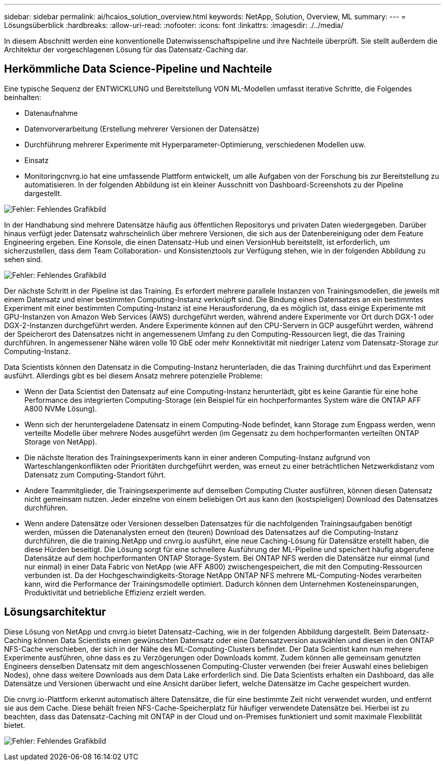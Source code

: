 ---
sidebar: sidebar 
permalink: ai/hcaios_solution_overview.html 
keywords: NetApp, Solution, Overview, ML 
summary:  
---
= Lösungsüberblick
:hardbreaks:
:allow-uri-read: 
:nofooter: 
:icons: font
:linkattrs: 
:imagesdir: ./../media/


[role="lead"]
In diesem Abschnitt werden eine konventionelle Datenwissenschaftspipeline und ihre Nachteile überprüft. Sie stellt außerdem die Architektur der vorgeschlagenen Lösung für das Datensatz-Caching dar.



== Herkömmliche Data Science-Pipeline und Nachteile

Eine typische Sequenz der ENTWICKLUNG und Bereitstellung VON ML-Modellen umfasst iterative Schritte, die Folgendes beinhalten:

* Datenaufnahme
* Datenvorverarbeitung (Erstellung mehrerer Versionen der Datensätze)
* Durchführung mehrerer Experimente mit Hyperparameter-Optimierung, verschiedenen Modellen usw.
* Einsatz
* Monitoringcnvrg.io hat eine umfassende Plattform entwickelt, um alle Aufgaben von der Forschung bis zur Bereitstellung zu automatisieren. In der folgenden Abbildung ist ein kleiner Ausschnitt von Dashboard-Screenshots zu der Pipeline dargestellt.


image:hcaios_image2.png["Fehler: Fehlendes Grafikbild"]

In der Handhabung sind mehrere Datensätze häufig aus öffentlichen Repositorys und privaten Daten wiedergegeben. Darüber hinaus verfügt jeder Datensatz wahrscheinlich über mehrere Versionen, die sich aus der Datenbereinigung oder dem Feature Engineering ergeben. Eine Konsole, die einen Datensatz-Hub und einen VersionHub bereitstellt, ist erforderlich, um sicherzustellen, dass dem Team Collaboration- und Konsistenztools zur Verfügung stehen, wie in der folgenden Abbildung zu sehen sind.

image:hcaios_image3.png["Fehler: Fehlendes Grafikbild"]

Der nächste Schritt in der Pipeline ist das Training. Es erfordert mehrere parallele Instanzen von Trainingsmodellen, die jeweils mit einem Datensatz und einer bestimmten Computing-Instanz verknüpft sind. Die Bindung eines Datensatzes an ein bestimmtes Experiment mit einer bestimmten Computing-Instanz ist eine Herausforderung, da es möglich ist, dass einige Experimente mit GPU-Instanzen von Amazon Web Services (AWS) durchgeführt werden, während andere Experimente vor Ort durch DGX-1 oder DGX-2-Instanzen durchgeführt werden. Andere Experimente können auf den CPU-Servern in GCP ausgeführt werden, während der Speicherort des Datensatzes nicht in angemessenem Umfang zu den Computing-Ressourcen liegt, die das Training durchführen. In angemessener Nähe wären volle 10 GbE oder mehr Konnektivität mit niedriger Latenz vom Datensatz-Storage zur Computing-Instanz.

Data Scientists können den Datensatz in die Computing-Instanz herunterladen, die das Training durchführt und das Experiment ausführt. Allerdings gibt es bei diesem Ansatz mehrere potenzielle Probleme:

* Wenn der Data Scientist den Datensatz auf eine Computing-Instanz herunterlädt, gibt es keine Garantie für eine hohe Performance des integrierten Computing-Storage (ein Beispiel für ein hochperformantes System wäre die ONTAP AFF A800 NVMe Lösung).
* Wenn sich der heruntergeladene Datensatz in einem Computing-Node befindet, kann Storage zum Engpass werden, wenn verteilte Modelle über mehrere Nodes ausgeführt werden (im Gegensatz zu dem hochperformanten verteilten ONTAP Storage von NetApp).
* Die nächste Iteration des Trainingsexperiments kann in einer anderen Computing-Instanz aufgrund von Warteschlangenkonflikten oder Prioritäten durchgeführt werden, was erneut zu einer beträchtlichen Netzwerkdistanz vom Datensatz zum Computing-Standort führt.
* Andere Teammitglieder, die Trainingsexperimente auf demselben Computing Cluster ausführen, können diesen Datensatz nicht gemeinsam nutzen. Jeder einzelne von einem beliebigen Ort aus kann den (kostspieligen) Download des Datensatzes durchführen.
* Wenn andere Datensätze oder Versionen desselben Datensatzes für die nachfolgenden Trainingsaufgaben benötigt werden, müssen die Datenanalysten erneut den (teuren) Download des Datensatzes auf die Computing-Instanz durchführen, die die training.NetApp und cnvrg.io ausführt, eine neue Caching-Lösung für Datensätze erstellt haben, die diese Hürden beseitigt. Die Lösung sorgt für eine schnellere Ausführung der ML-Pipeline und speichert häufig abgerufene Datensätze auf dem hochperformanten ONTAP Storage-System. Bei ONTAP NFS werden die Datensätze nur einmal (und nur einmal) in einer Data Fabric von NetApp (wie AFF A800) zwischengespeichert, die mit den Computing-Ressourcen verbunden ist. Da der Hochgeschwindigkeits-Storage NetApp ONTAP NFS mehrere ML-Computing-Nodes verarbeiten kann, wird die Performance der Trainingsmodelle optimiert. Dadurch können dem Unternehmen Kosteneinsparungen, Produktivität und betriebliche Effizienz erzielt werden.




== Lösungsarchitektur

Diese Lösung von NetApp und cnvrg.io bietet Datensatz-Caching, wie in der folgenden Abbildung dargestellt. Beim Datensatz-Caching können Data Scientists einen gewünschten Datensatz oder eine Datensatzversion auswählen und diesen in den ONTAP NFS-Cache verschieben, der sich in der Nähe des ML-Computing-Clusters befindet. Der Data Scientist kann nun mehrere Experimente ausführen, ohne dass es zu Verzögerungen oder Downloads kommt. Zudem können alle gemeinsam genutzten Engineers denselben Datensatz mit dem angeschlossenen Computing-Cluster verwenden (bei freier Auswahl eines beliebigen Nodes), ohne dass weitere Downloads aus dem Data Lake erforderlich sind. Die Data Scientists erhalten ein Dashboard, das alle Datensätze und Versionen überwacht und eine Ansicht darüber liefert, welche Datensätze im Cache gespeichert wurden.

Die cnvrg.io-Plattform erkennt automatisch ältere Datensätze, die für eine bestimmte Zeit nicht verwendet wurden, und entfernt sie aus dem Cache. Diese behält freien NFS-Cache-Speicherplatz für häufiger verwendete Datensätze bei. Hierbei ist zu beachten, dass das Datensatz-Caching mit ONTAP in der Cloud und on-Premises funktioniert und somit maximale Flexibilität bietet.

image:hcaios_image4.png["Fehler: Fehlendes Grafikbild"]
